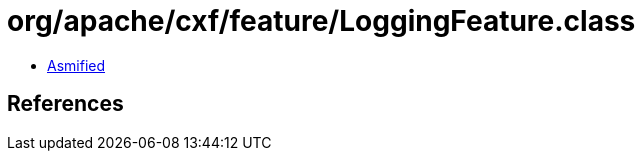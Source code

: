 = org/apache/cxf/feature/LoggingFeature.class

 - link:LoggingFeature-asmified.java[Asmified]

== References

